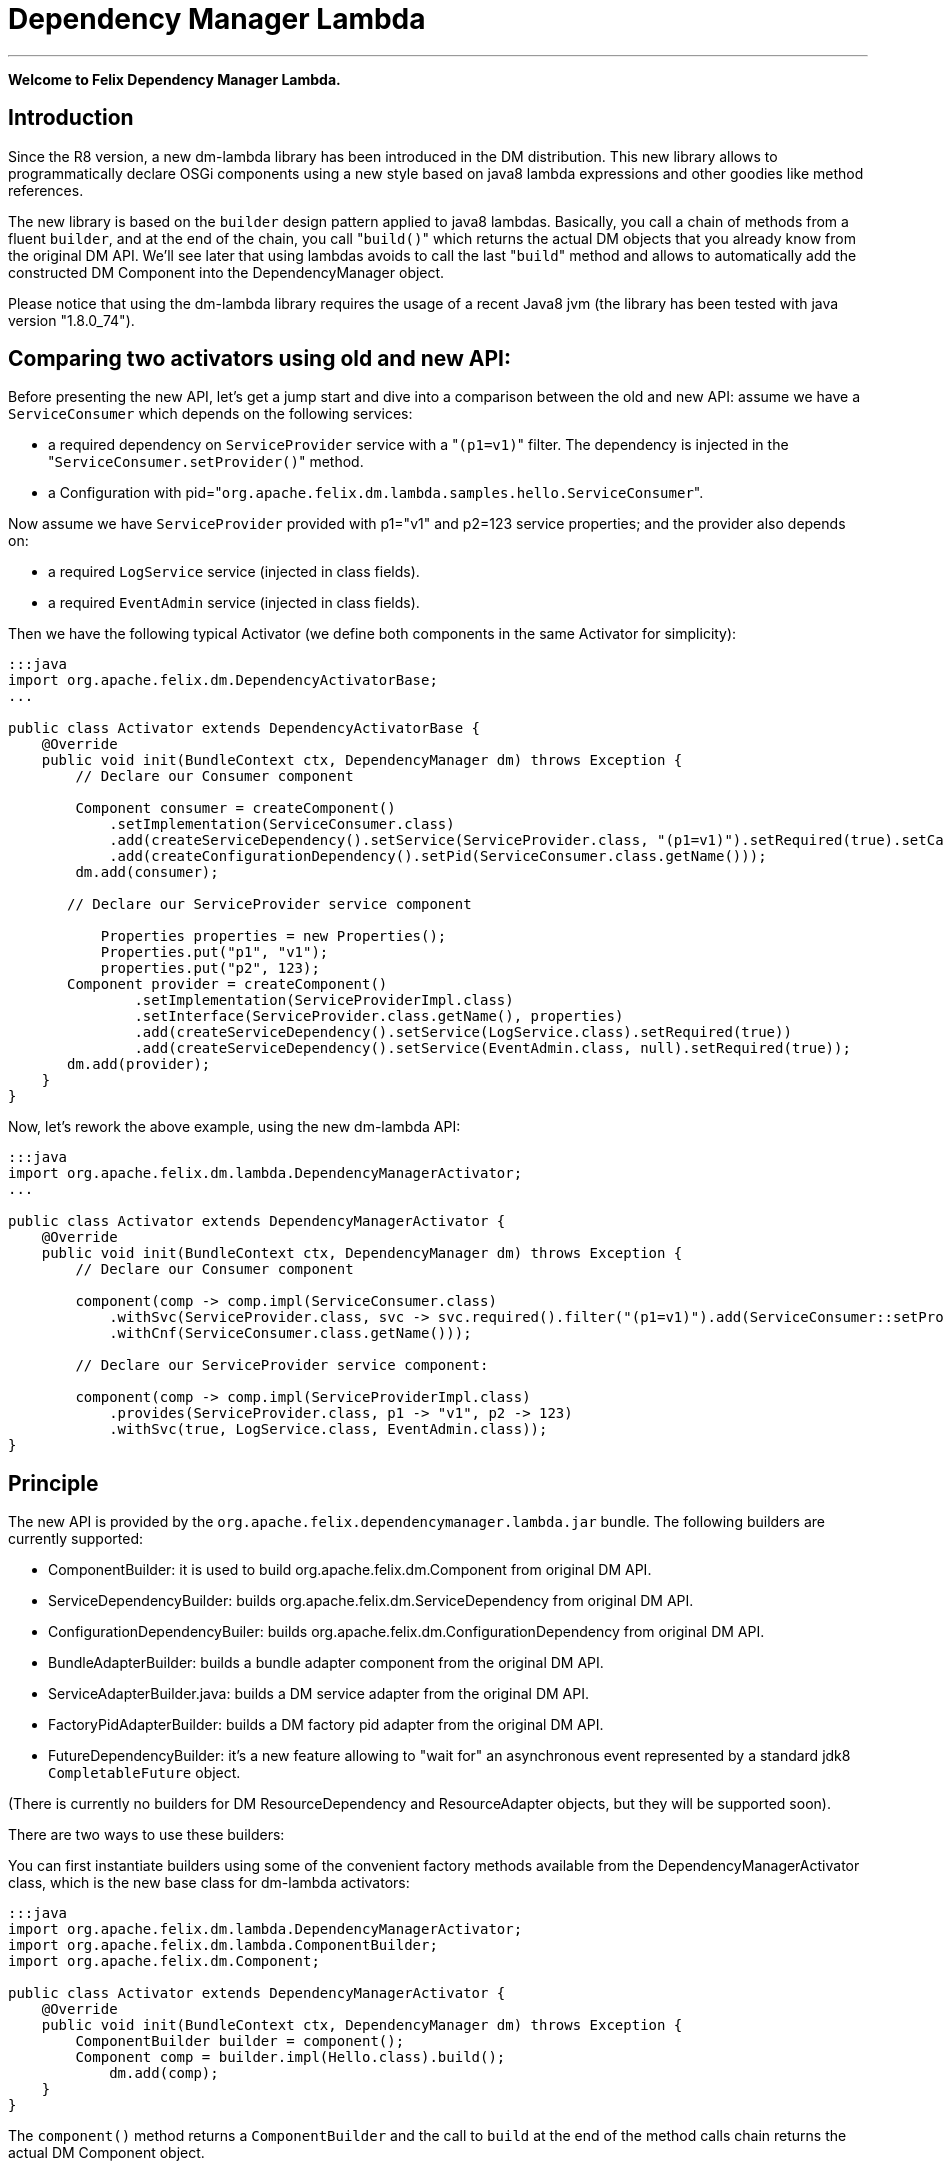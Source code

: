 =  Dependency Manager Lambda

'''

*Welcome to Felix Dependency Manager Lambda.*

== Introduction

Since the R8 version, a new dm-lambda library has been introduced in the DM distribution.
This new library allows to programmatically declare OSGi components using a new style based on java8 lambda expressions and other goodies like method references.

The new library is based on the `builder` design pattern applied to java8 lambdas.
Basically, you call a chain of methods from a  fluent `builder`, and at the end of the chain, you call "[.code]``build()``" which returns the actual DM objects that you already know from  the original DM API.
We'll see later that using lambdas avoids to call the last "[.code]``build``" method and allows to automatically add the constructed DM Component into the  DependencyManager object.

Please notice that using the dm-lambda library requires the usage of a recent Java8 jvm (the library has been tested with java version "1.8.0_74").

== Comparing two activators using old and new API:

Before presenting the new API, let's get a jump start and dive into a comparison between the old and new API: assume we have a `ServiceConsumer` which depends on the following services:

* a required dependency on `ServiceProvider` service  with a "[.code]``(p1=v1)``" filter.
The dependency is injected in the "[.code]``ServiceConsumer.setProvider()``" method.
* a Configuration with pid="[.code]``org.apache.felix.dm.lambda.samples.hello.ServiceConsumer``".

Now assume we have `ServiceProvider` provided with p1="v1" and p2=123 service properties;
and the provider also depends on:

* a required `LogService` service (injected in class fields).
* a required `EventAdmin` service  (injected in class fields).

Then we have the following typical Activator (we define both components in the same Activator for simplicity):

....
:::java
import org.apache.felix.dm.DependencyActivatorBase;
...

public class Activator extends DependencyActivatorBase {
    @Override
    public void init(BundleContext ctx, DependencyManager dm) throws Exception {
        // Declare our Consumer component

        Component consumer = createComponent()
            .setImplementation(ServiceConsumer.class)
            .add(createServiceDependency().setService(ServiceProvider.class, "(p1=v1)").setRequired(true).setCallbacks("setProvider", null))
            .add(createConfigurationDependency().setPid(ServiceConsumer.class.getName()));
        dm.add(consumer);

       // Declare our ServiceProvider service component

	   Properties properties = new Properties();
	   Properties.put("p1", "v1");
	   properties.put("p2", 123);
       Component provider = createComponent()
   	       .setImplementation(ServiceProviderImpl.class)
	       .setInterface(ServiceProvider.class.getName(), properties)
	       .add(createServiceDependency().setService(LogService.class).setRequired(true))
	       .add(createServiceDependency().setService(EventAdmin.class, null).setRequired(true));
       dm.add(provider);
    }
}
....

Now, let's rework the above example, using the new dm-lambda API:

....
:::java
import org.apache.felix.dm.lambda.DependencyManagerActivator;
...

public class Activator extends DependencyManagerActivator {
    @Override
    public void init(BundleContext ctx, DependencyManager dm) throws Exception {
        // Declare our Consumer component

        component(comp -> comp.impl(ServiceConsumer.class)
            .withSvc(ServiceProvider.class, svc -> svc.required().filter("(p1=v1)").add(ServiceConsumer::setProvider))
            .withCnf(ServiceConsumer.class.getName()));

        // Declare our ServiceProvider service component:

        component(comp -> comp.impl(ServiceProviderImpl.class)
            .provides(ServiceProvider.class, p1 -> "v1", p2 -> 123)
            .withSvc(true, LogService.class, EventAdmin.class));
}
....

== Principle

The new API is provided by the `org.apache.felix.dependencymanager.lambda.jar` bundle.
The following builders are currently supported:

* ComponentBuilder: it is used to build org.apache.felix.dm.Component from original DM API.
* ServiceDependencyBuilder: builds org.apache.felix.dm.ServiceDependency from original DM API.
* ConfigurationDependencyBuiler: builds org.apache.felix.dm.ConfigurationDependency from original DM API.
* BundleAdapterBuilder: builds a bundle adapter component from the original DM API.
* ServiceAdapterBuilder.java: builds a DM service adapter from the original DM API.
* FactoryPidAdapterBuilder: builds a DM factory pid adapter from the original DM API.
* FutureDependencyBuilder: it's a new feature allowing to "wait for" an asynchronous event represented by a standard jdk8 `CompletableFuture` object.

(There is currently no builders for DM ResourceDependency and ResourceAdapter objects, but they will be supported soon).

There are two ways to use these builders:

You can first instantiate builders using some of the convenient factory methods available from the DependencyManagerActivator class, which is the new base class for dm-lambda activators:

....
:::java
import org.apache.felix.dm.lambda.DependencyManagerActivator;
import org.apache.felix.dm.lambda.ComponentBuilder;
import org.apache.felix.dm.Component;

public class Activator extends DependencyManagerActivator {
    @Override
    public void init(BundleContext ctx, DependencyManager dm) throws Exception {
        ComponentBuilder builder = component();
        Component comp = builder.impl(Hello.class).build();
	    dm.add(comp);
    }
}
....

The `component()` method returns a `ComponentBuilder` and the call to `build` at the end of the method calls chain returns the actual DM Component object.

Here is a shorter version:

....
:::java
import org.apache.felix.dm.lambda.DependencyManagerActivator;
import org.apache.felix.dm.Component;

public class Activator extends DependencyManagerActivator {
    @Override
    public void init(BundleContext ctx, DependencyManager dm) throws Exception {
        Component comp = component().impl(Hello.class).build());
        dm.add(comp);
    }
}
....

Now, most of the time, in an Activator you usually create a Component and immediately add it to the `dm` object.
So, in order to reduce the code size, you can then use a component() method that accepts a lambda which takes as  argument a `Consumer<ComponentBuilder>` parameter.
So, the lambda has just to invoke the chain of necessary methods from the builder, without having to call the last "[.code]``build``" method.
The constructed Component is then automatically added to the `dm` object.

The following is the same as above, using a `consumer<ComponentBuilder>` lambda expression:

....
:::java
import org.apache.felix.dm.lambda.DependencyManagerActivator;
import org.apache.felix.dm.lambda.ComponentBuilder;

public class Activator extends DependencyManagerActivator {
    @Override
    public void init(BundleContext ctx, DependencyManager dm) throws Exception {
        component((ComponentBuilder comp) -> comp.impl(Hello.class));
    }
}
....

Here is a more concise version where the type of the lambda parameter is not declared:

....
:::java
import org.apache.felix.dm.lambda.DependencyManagerActivator;

public class Activator extends DependencyManagerActivator {
    @Override
    public void init(BundleContext ctx, DependencyManager dm) throws Exception {
        component(comp -> comp.impl(Hello.class));
    }
}
....

== Dependency default mode (required or optional ?)

When you declare a dependency without explicitly invoking `optional()`, `required()`, or `required(boolean)`, then by default, the dependency is assumed to be optional.
This is in line with the behavior of the Dependency Manager API.

Now, you can change this default behavior by configuring the "[.code]``org.apache.felix.dependencymanager.lambda.defaultRequiredDependency``" system property.
This property can be set with a list of java package prefixes (comma separated).
When a component implementation class starts with one of the package prefixes specified in the above property, then dependencies will be  assumed to be required by default.

== Adding service dependencies injected in class fields.

You can add a dependency using the "[.code]``withSvc``" methods available from the ComponentBuilder interface.
Such methods accept a `Consumer<ServiceDependencyBuilder>` lambda expression, which may then configure the dependency using a chain of method calls (filter/callbacks,autoconfig, etc ...): When you don't specify callbacks, services are injected in class fields with compatible service dependency type, but you can specify a field name.
Unavailable optional dependencies are injected as "[.code]``Null Objects``".

The following example adds a service dependency on a LogService with a service filter.

....
:::java
import org.apache.felix.dm.lambda.DependencyManagerActivator;
import org.apache.felix.dm.lambda.ServiceDependencyBuilder;

public class Activator extends DependencyManagerActivator {
    @Override
    public void init(BundleContext ctx, DependencyManager dm) throws Exception {
        component(comp -> comp.impl(Hello.class)
            .withSvc(LogService.class, (ServiceDependencyBuilder svc) -> svc.filter("(vendor=apache)")));
    }
}
....

Here is a more concise version where the type of the `svc` lambda parameter is not declared:

....
:::java
import org.apache.felix.dm.lambda.DependencyManagerActivator;

public class Activator extends DependencyManagerActivator {
    @Override
    public void init(BundleContext ctx, DependencyManager dm) throws Exception {
        component(comp -> comp.impl(Hello.class).withSvc(LogService.class, svc -> svc.filter("(vendor=apache)")));
    }
}
....

When injecting services in class fields (auto config mode), there are shotcuts that avoid using a lambda when defining a service dependency.
These shortcuts are available from the ComponentBuilder interface.

Examples:

[discrete]
==== Declaring multiple auto config dependencies in one shot (using varargs of interfaces):

 :::java
 component(comp -> comp.impl(Hello.class).withSvc(ConfigurationAdmin.class, EventAdmin.class, MetatypeService.class));

[discrete]
==== Declaring multiple auto config dependencies in one shot with a `required` flag:

 :::java
 component(comp -> comp.impl(Hello.class).withSvc(true, ConfigurationAdmin.class, EventAdmin.class, MetatypeService.class));

[discrete]
==== Declaring an autoconfig dependency with a `required` flag:

 :::java
 component(comp -> comp.impl(Hello.class).withSvc(ConfigurationAdmin.class, true));

[discrete]
==== Declaring an autoconfig dependency with a `filter ` and `required` flag:

 :::java
 component(comp -> comp.impl(Hello.class).withSvc(ConfigurationAdmin.class, "(vendor=apache)", true));

[discrete]
==== Declaring a autoconfig dependency with a `filter `, an explicit class field, and `required` flag:

 :::java
 component(comp -> comp.impl(Hello.class).withSvc(ConfigurationAdmin.class, "(vendor=apache)", "configadmin", true));

Dependency services can be injected in the following kind of fields:

* a field having the same type as the dependency.
If the field may be accessed by anythread, then the field should be declared  volatile, in order to ensure visibility when the field is auto injected concurrently.
* a field which is assignable to an `Iterable<T>` where T must match the dependency type.
In this case, an Iterable will be  injected by DependencyManager before the start callback is called.
The Iterable field may then be traversed to inspect the  currently available dependency services.
The Iterable can possibly be set to a final value so you can choose the Iterable implementation of your choice (for example, a CopyOnWrite ArrayList, or a ConcurrentLinkedQueue).
* a `Map<K,V>` where K must match the dependency type and V must exactly equals Dictionary class.
In this case, a  ConcurrentHashMap will be injected by DependencyManager before the start callback is called.
The Map may then be consulted to lookup current available dependency services, including the dependency service properties  (the map key holds the dependency services, and the map value holds the dependency service properties).
The Map field may be set to a final value so you can choose a Map of your choice (Typically a ConcurrentHashMap).
A ConcurrentHashMap is "weakly consistent", meaning that when traversing the elements, you may or may not see any concurrent  updates made on the map.
So, take care to traverse the map using an iterator on the map entry set,  which allows to atomically lookup pairs of Dependency service/Service properties.

== Service Dependency callbacks

You can specify callbacks on the component implementation class using the "[.code]``add/change/remove/swap``" `ServiceDependencyBuilder` methods:

....
:::java
import org.apache.felix.dm.lambda.DependencyManagerActivator;

public class Activator extends DependencyManagerActivator {
    @Override
    public void init(BundleContext ctx, DependencyManager dm) throws Exception {
        component(comp -> comp.impl(Hello.class).withSvc(LogService.class, svc -> svc.add("setLog")));
    }
}
....

Now you can also use a more type-safe callback using a Java 8 method reference:

....
:::java
import org.apache.felix.dm.lambda.DependencyManagerActivator;

public class Activator extends DependencyManagerActivator {
    @Override
    public void init(BundleContext ctx, DependencyManager dm) throws Exception {
        component(comp -> comp.impl(Hello.class).withSvc(LogService.class, svc -> svc.add(Hello::setLog)));
    }
}
....

or:

....
:::java
import org.apache.felix.dm.lambda.DependencyManagerActivator;

public class Activator extends DependencyManagerActivator {
    @Override
    public void init(BundleContext ctx, DependencyManager dm) throws Exception {
        component(comp -> comp.impl(Hello.class).withSvc(LogService.class, svc -> svc.add(Hello::setLog).remove(Hello::unsetLog)));
    }
}
....

The following callback methods signatures are supported when using method references:

For add/change/remove method references:

 :::java
 method(S service)
 method(S service, ServiceReference<S> serviceRef),
 method(S service, Map<String, Object> serviceProperties)
 method(S service, Dictionary<String, Object> serviceProperties)
 method(S service, Component serviceComponent)
 method(S service, Component serviceComponent, ServiceReference<S> serviceRef)

and for swap method references:

 :::java
 method(S oldService, S newService)
 method(S oldService, S newService, Component component))
 method(ServiceReference<S> oldRef, S old, ServiceReference<S> newRef, S newService)
 method(ServiceReference<S> oldRef, S old, ServiceReference<S> newRef, S newService, Component component)

== Defining Service Dependency Object instance callback

Sometimes, you want to inject the dependency to a separate object that is not part of the component implementation classes.
For example, the following example injects a dependency in a DependencyHandler instance:

....
:::java
import org.apache.felix.dm.lambda.DependencyManagerActivator;

public class Activator extends DependencyManagerActivator {
    @Override
    public void init(BundleContext ctx, DependencyManager dm) throws Exception {
        DependencyHandler depHandler = new DependencyHandler();
        component(comp -> comp.impl(Hello.class).withSvc(LogService.class, svc -> svc.add(depHandler, "setLog")));
    }
}
....

or using method reference:

....
:::java
import org.apache.felix.dm.lambda.DependencyManagerActivator;

public class Activator extends DependencyManagerActivator {
    @Override
    public void init(BundleContext ctx, DependencyManager dm) throws Exception {
        DependencyHandler depHandler = new DependencyHandler();
        component(comp -> comp.impl(Hello.class).withSvc(LogService.class, svc -> svc.add(depHandler::setLog)));
    }
}
....

You can chain multiple callbacks:

....
:::java
import org.apache.felix.dm.lambda.DependencyManagerActivator;

public class Activator extends DependencyManagerActivator {
    @Override
    public void init(BundleContext ctx, DependencyManager dm) throws Exception {
        DependencyHandler depHandler = new DependencyHandler();
        component(comp -> comp.impl(Hello.class).withSvc(LogService.class, svc -> svc.add(Hello::setLog).add(depHandler::setLog)));
    }
}
....

== Providing a service

When a component provides a service with some properties, so far it was necessary to create a Dictionary and pass it to the `Component.setInterface()` method.

Now you can pass properties directly to the `provides` method as varargs of properties (a suite of key-value properties):

....
:::java
import org.apache.felix.dm.lambda.DependencyManagerActivator;

public class Activator extends DependencyManagerActivator {
    @Override
    public void init(BundleContext ctx, DependencyManager dm) throws Exception {
        component(comp -> comp.impl(Hello.class).provides(HelloService.class, "p1", "v1", "p2", 123));
    }
}
....

or if you build your application using the `-parameters` javac option, you can also use the "[.code]``FluentProperty``" lambda that allows to declare service properties as a suite of "``+key -> value+``" lambdas, like this:

....
:::java
import org.apache.felix.dm.lambda.DependencyManagerActivator;

public class Activator extends DependencyManagerActivator {
    @Override
    public void init(BundleContext ctx, DependencyManager dm) throws Exception {
        component(comp -> comp.impl(Hello.class).provides(HelloService.class, p1 -> "v1", p2 -> 123));
    }
}
....

*CAUTION*: defining service properties using lambda parameters only works with Java8 , not  Java9/10/11, and this feature may be removed in next version.

== Depending on a configuration.

Configuration dependency can be defined using the "[.code]``withCnf``" ComponentBuilder method.
Two families of callbacks are supported:

* reflection based callbacks: you specify a callback method name
* method reference callbacks: you specify a java8 method reference

Callbacks may accept a Dictionary, a Component, or a user defined configuration type interface.
If you only specify a pid, by default the callback method name is assumed to be "updated".

=== configuration types

Configuration types are a new feature that allows you to specify an interface that is implemented by DM and such interface is then injected to your callback instead of the actual Dictionary.
Using such configuration interface provides a way for creating type-safe configurations from a actual Dictionary that is normally injected by Dependency Manager.
The callback accepts in argument an interface that you have to provide, and DM will inject a proxy that converts method calls from your configuration-type to lookups in the actual map or dictionary.
The results of these lookups are then converted to the expected return type of the invoked configuration method.
As proxies are injected, no implementations of the desired configuration-type are necessary!

The lookups performed are based on the name of the method called on the configuration type.
The method names are "mangled" to the following form: [lower case letter] [any valid character]*.
Method names starting with get or is (JavaBean convention) are stripped from these prefixes.
For example: given a dictionary with the key "foo" can be accessed from a configuration-type using the following method names: foo(), getFoo() and isFoo().

The return values supported are: primitive types (or their object wrappers), strings, enums, arrays of primitives/strings, Collection types, Map types, Classes and interfaces.
When an interface is returned, it is treated equally to a configuration type, that is, it is returned as a proxy.

Arrays can be represented either as comma-separated values, optionally enclosed in square brackets.
For example: [ a, b, c ] and a, b,c are both considered an array of length 3 with the values "a", "b" and "c".
Alternatively, you can append the array index to the key in the dictionary to obtain the same: a dictionary with "arr.0" \=> "a", "arr.1" \=> "b", "arr.2" \=> "c" would result in the same array as the earlier examples.

Maps can be represented as single string values similarly as arrays, each value consisting of both the key and value separated by a dot.
Optionally, the value can be enclosed in curly brackets.
Similar to array, you can use the same dot notation using the keys.
For example, a dictionary with

"map" \=> "{key1.value1, key2.value2}"

and a dictionary with

"map.key1" \=> "value1", "map2.key2" \=> "value2"

result in the same map being returned.
Instead of a map, you could also define an interface with the methods getKey1() and getKey2 and use that interface as return type instead of a Map.

In case a lookup does not yield a value from the underlying map or dictionary, the following rules are applied:

* primitive types yield their default value, as defined by the Java Specification;
* string, Classes and enum values yield null;
* for arrays, collections and maps, an empty array/collection/map is returned;
* for other interface types that are treated as configuration type a null-object is returned.

=== multiple ways to define a configuration dependency

You can first pass a configuration pid to the `withCnf` method.
In this example, the Hello component has an "[.code]``updated(Dictionary properties)``" method called when configuration is available or updated.

 :::java
 component(comp -> comp.impl(Hello.class).withCnf("my.pid"))

You can pass a "[.code]``configuration type``" to the `withCnf` method.
The pid is assumed to be the fqdn of the type passed to the `withCnf` method, and the callback is assumed to be "[.code]``updated``" and to accept as argument an implementation of the specified configuration type:

 :::java
 component(comp -> comp.impl(Hello.class).withCnf(MyConfiguration.class))

You can define the updated callback method explicitly using a ConfigurationDependencyBuilder lambda that you can pass to the "[.code]``withCnf``" method:

 :::java
 component(comp -> comp.impl(Hello.class).withCnf((ConfigurationDependencyBuilder cnf) -> cnf.pid("my.pid").update("modified")));

Here is shorter version which does not declare the type of the lambda passed to the `withCnf` method:

 :::java
 component(comp -> comp.impl(Hello.class).withCnf(cnf -> cnf.pid("my.pid").update("modified")));

You can also define the callback using a method reference:

 :::java
 component(comp -> comp.impl(Hello.class).withCnf(cnf -> cnf.pid("my.pid").update(Hello::modified)));

And finally, you can define a configuration type, and a callback using a method reference.
Here, the updated callback has to take  in argument the configuration type parameter (the pid is assumed to be the fqdn of the configuration type):

....
:::java
component(comp -> comp.impl(Hello.class).withCnf(cnf -> cnf.update(MyConfiguration.class, Hello::modified)));

class Hello {
    void modified(MyConfiguration properties) { ... }
}
....

==== Configuration Dependency Examples based on method references:

Code example with a component that defines a Configuration Dependency using a specific callback method reference, and the method accepts in argument a configuration type  (the pid is assumed to be the fqdn of the configuration type):

....
:::java
public interface MyConfig {
    String getAddress();
    int getPort();
}

public class ServiceImpl {
    void updated(MyConfig cnf) {
        if (cnf != null) {
            String addr = cnf.getAddress();
            int port = cnf.getPort();
            ...
        }
    }
}

public class Activator extends DependencyManagerActivator {
    public void init(BundleContext ctx, DependencyManager dm) throws Exception {
        component(comp -> comp.impl(ServiceImpl.class).withCnf(conf -> conf.update(MyConfig.class, ServiceImpl::updated)));
    }
}
....

Same example, using a shortcut for the `withCnf` dependency, which is only defining the configuration type  (the pid is assumed to be the fqdn of the config type, and the callback name is assumed to be "updated"):

 public class Activator extends DependencyManagerActivator {
     public void init(BundleContext ctx, DependencyManager dm) throws Exception {
         component(comp -> comp.impl(ServiceImpl.class).withCnf(MyConfig.class));
     }
 }

Code example with a component that defines a Configuration Dependency using a specific callback method reference which accepts a Dictionary in argument:

 :::java
 public class Activator extends DependencyManagerActivator {
     public void init(BundleContext ctx, DependencyManager dm) throws Exception {
         component(comp -> comp
            .impl(ServiceImpl.class)
            .withCnf(conf -> conf.pid("my.pid").update(ServiceImpl::setProperties)));
     }
  }

==== Configuration Dependency Examples based on method reflection:

Code example which defines a configuration dependency injected in the "ServiceImpl.updated(Dictionary)" callback (the pid is directly passed in argument to the `withCnf` method):

 :::java
 public class Activator extends DependencyManagerActivator {
     public void init(BundleContext ctx, DependencyManager dm) throws Exception {
         component(comp -> comp.impl(ServiceImpl.class).withCnf("my.pid")));
     }
 }

Code example with a component that defines a Configuration Dependency using a specific callback method name:

 :::java
 public class Activator extends DependencyManagerActivator {
     public void init(BundleContext ctx, DependencyManager dm) throws Exception {
         component(comp -> comp.impl(ServiceImpl.class).withCnf(conf -> conf.pid("my.pid").update("modified")));
     }
  }

== Managing components outside of Activators.

You can manage Components outside of the Activator by using some static factory methods from the `DependencyManagerActivator` class.

For example, consider a use case where you want to retrieve some information from some already injected services, and you then want to dynamically add more dependencies from your `init` component callback.
First let's look at the Activator:

....
:::java
import org.apache.felix.dm.lambda.DependencyManagerActivator;

public class Activator extends DependencyManagerActivator {
    @Override
    public void init(BundleContext ctx, DependencyManager dm) throws Exception {
        component(comp -> comp.impl(Pojo.class).withCnf("pojo.pid"));
    }
}
....

Here, we define a Configuration dependency with a "pojo.pid" configuration pid.
So, now, the Pojo will then for example be able to parse an xml from the configuration, and depending on what it has parsed, it will possibly add more dependencies, like this:

....
:::java
import static org.apache.felix.dm.lambda.DependencyManagerActivator.*;
import org.apache.felix.dm.Component;

public class Pojo {
    void updated(Dictionary conf) throws Exception {
        parseXml(conf.get("some.xml.configuration"));
    }

    void init(Component c) { // lifecycle dm callback that allows you to add more dependencies
        if (xmlConfigurationRequiresEventAdmin) {
            component(c, comp -> comp.withSvc(EventAdmin.class));
        }
    }
}
....

The available variety of factory methods allows you to also create some DM objects and add them manually, like:

....
:::java
import static org.apache.felix.dm.lambda.DependencyManagerActivator.*;
import org.apache.felix.dm.Component;
import org.apache.felix.dm.ServiceDependency;
import org.apache.felix.dm.DependencyManager;

public class Pojo {
    void updated(Dictionary conf) throws Exception {
        parseXml(conf.get("some.xml.configuration"));
    }

    void init(Component c) { // lifecycle dm callback that allows you to add more dependencies
        if (xmlConfigurationRequiresEventAdmin) {
            DependencyManager dm = c.getDependencyManager();
            ServiceDependency dep = serviceDependency(c, EventAdmin.class).filter("(vendor=felix)").build();
            dm.add(dep);
        }
    }
}
....

And an example where you create a new DM component from the code:

....
:::java
import static org.apache.felix.dm.lambda.DependencyManagerActivator.*;
import org.apache.felix.dm.DependencyManager;

public class Pojo {
    volatile DependencyManager m_dm;

    void createComponent() {
        component(m_dm, comp -> comp.impl(NewComponent.class).withSvc(LogService.Class, EventAdmin.class));
    }
}
....

== Component Lifecycle Callbacks

Like with DM API, default lifecycle callbacks are the following:

* "init": the method is called on the component implementation class(es) once all required dependencies declared in the Activator  have been injected.
This method can then be used to possibly add more dependencies dynamically.
* "start": the method is called on the component implementation class(es) once all required dependencies (including the ones added  from the "init" callback) have been injected.
Then the optional dependency callbacks are invoked (after the start callback).
* "stop": the method is called on the component implementation class(es) when some required dependencies are being lost or when the component's bundle is stopping.
* "destroy": the component is destroyed and may be re-created and re-initialized in case some required dependencies comes up again.

You can change the callback names using the "init"/"start"/"stop"/"destroy" methods from the ComponentBuilder interface.
For example:

 :::java
 component(comp -> comp.impl(Pojo.class)
     .init("initialize")
     .start("activate")
     .stop("deactivate")
     .destroy("shutdown"));

Same example, but with some specific callback instance on which the callback should be invoked:

 CallbackHandler handler = new CallbackHandler();
 component(comp -> comp.impl(Pojo.class)
     .init(handler, "initialize")
     .start(handler, "activate")
     .stop(handler, "deactivate")
     .destroy(handler, "shutdown"));

When using callback instances, you can also use method references using the callback instance object:

 CallbackHandler handler = new CallbackHandler();
 component(comp -> comp.impl(Pojo.class)
     .init(handler::initialize)
     .start(handler::activate)
     .stop(handler::deactivate)
     .destroy(handler::shutdown));

Callbacks are empty-args, or may take a DM Component in argument.

Method Reference for Component implementations class are not supported.

== Creating Aspect Components

Like with the original DM API, you can create a chain of aspects (service interceptors) ordered by a ranking attribute, using the "[.code]``aspect``" factory method.
This method accepts in argument a ServiceAspectBuilder.

Code example which provides a "LogService" aspect that performs spell-checking of each log message.
The aspect decorates a LogService.
The aspect also depends on a DictionaryService that is internally used to perform log spell checking.
The LogService and DictionaryService services are injected in the aspect implementation using reflection on class  fields:

 ::::java
 public class Activator extends DependencyManagerActivator {
     public void init(BundleContext ctx, DependencyManager dm) throws Exception {
         aspect(LogService.class, (ServiceAspectBuilder asp) -> asp.impl(SpellCheckLogAspect.class).rank(10).withSvc(DictionaryService.class));
     }
 }

Same more concise example which does not declare the type of the lambda builder argument:

 ::::java
 public class Activator extends DependencyManagerActivator {
     public void init(BundleContext ctx, DependencyManager dm) throws Exception {
         aspect(LogService.class, asp -> asp.impl(SpellCheckLogAspect.class).rank(10).withSvc(DictionaryService.class));
     }
 }

Same example, but using callbacks for injecting LogService and DictionaryService in the aspect implementation class:

 :::java
 public class Activator extends DependencyManagerActivator {
     public void init(BundleContext ctx, DependencyManager dm) throws Exception {
        aspect(LogService.class, asp -> asp
           .impl(SpellCheckLogAspect.class).rank(10)
           .add(SpellCheckLogAspect::setLogService)
           .withSvc(DictionaryService.class, svc -> svc.add(SpellCheckLogAspect::setDictionary)));
     }
 }

== Creating Service Adapter Components

DM service adapters allow to create adapter services when a given type of adapted service is found in the OSGI registry.
Using the "[.code]``adapter``" factory method, you can pass to it consumer of an `ServiceAdapterBuilder` that can be used to construct a DM adapter component.

Code example that adapts a "Device" service to an HttpServlet service.
The adapter is created using a ServiceAdapterBuilder that is passed to the lambda.

 :::java
 public class Activator extends DependencyManagerActivator {
     public void init(BundleContext ctx, DependencyManager dm) throws Exception {
         adapter(Device.class, (ServiceAdapterBuilder adapt) -> adapt.impl(DeviceServlet.class).provides(HttpServlet.class).properties(alias -> "/device");
     }
 }

Same more concise example which does not declare the type of lambda parameter:

 :::java
 public class Activator extends DependencyManagerActivator {
     public void init(BundleContext ctx, DependencyManager dm) throws Exception {
         adapter(Device.class, adapt -> adapt.impl(DeviceServlet.class).provides(HttpServlet.class).properties(alias -> "/device");
     }
 }

== Creating Factory Configuration Adapter Components

A Factory Configuration Adapter allows to create many instances of the same service, each time a configuration instance is created for a given factory pid.
To declare a factory pid configuration adapter, use the `factoryPid` method available from the DependencyManagerActivator class and pass to it a lambda for the FactoryPidAdapterBuilder argument:

Example that defines a factory configuration adapter service for the "foo.bar" factory pid.
For each factory pid instance, an instance of the DictionaryImpl component will be created:

 :::java
 public class Activator extends DependencyManagerActivator {
     public void init(BundleContext ctx, DependencyManager dm) throws Exception {
        factoryPidAdapter((FactoryPidAdapterBuilder adapter) -> adapter
           .impl(DictionaryImpl.class).factoryPid("foo.bar").propagate().update(ServiceImpl::updated)
           .withSvc(LogService.class, log -> log.optional()));
     }
 }

Same more concise example that is not declaring the type of the lambda type:

 :::java
 public class Activator extends DependencyManagerActivator {
     public void init(BundleContext ctx, DependencyManager dm) throws Exception {
        factoryPidAdapter(adapter -> adapter
           .impl(DictionaryImpl.class).factoryPid("foo.bar").propagate().update(ServiceImpl::updated)
           .withSvc(LogService.class, log -> log.optional()));
     }
 }

Example that defines a factory configuration adapter using a user defined configuration type (the pid is by default assumed to match the fqdn of the configuration type):

....
:::java
public interface DictionaryConfiguration {
    public String getLanguage();
    public List<String> getWords();
}

public class Activator extends DependencyManagerActivator {
    public void init(BundleContext ctx, DependencyManager dm) throws Exception {
        factoryPidAdapter(adapter -> adapter
            .impl(DictionaryImpl.class).propagate().update(DictionaryConfiguration.class, ServiceImpl::updated)
            .withSvc(LogService.class, log -> log.optional()));
    }
}
....

== Creating a Bundle Adapter component

A Bundle Adapter is used to create a Component when a bundle that matches a given filter is found.
To build a DM adapter, you can use the "[.code]``bundleAdapter``" factory method: it takes in argument a consumer of a BundleAdapterBuilder object, which is used to construct a real DM BundleAdapter component.

Example that creates a BundleAdapter service for each started bundle (the bundle is added using a method reference):

 :::java
 public class Activator extends DependencyManagerActivator {
     public void init(BundleContext ctx, DependencyManager dm) throws Exception {
        bundleAdapter(adapt -> adapt
            .impl(BundleAdapterImpl.class).provides(BundleAdapter.class).mask(Bundle.INSTALLED|Bundle.RESOLVED|Bundle.ACTIVE)
            .add(BundleAdapterImpl::bundleStarted)
            .withSvc(LogService.class, "(vendor=apache)"));
     }
 }

== CompletableFuture dependency.

The new library provides a new feature which allows your component to depend on the result of a jdk8 `CompletableFuture`.
CompletableFuture java8 class provides an asynchronous event-driven model and you can now define dependencies on any asynchronous events, like if they were service dependencies.

Let's explore this new dependency using an advanced example: assume you develop a component that needs to  track any "Tracked" services registered in the Registry, using a classic whiteboard pattern.
But before, you need to download a web page at initialization, before you component is started.
The downloaded webpage is required to be able to  handle Tracked services.
Now, you don't want to block the initialization of your component because in a reactive word, it is forbidden to block on the current thread.

So, you use an `HttpClient` which allows to asynchronously download a web page: this service is assumed to provide a doGET() method which does not block the current thread, but instead returns `CompletableFuture<String>` which represents the future result of the asynchronously downloaded page.

From your component init() method, you can then declare a FutureDependency on the result of the `CompletableFuture<String>`.
A Future Dependency can be defined using the "withFuture" method available from the ComponentBuilder interface,  and this method takes as argument two args: a CompletableFuture, and a  `consumer<FutureDependencyBuilder>`.
The second arg is a lambda that can be used to configure the callback to invoke when the CF has completed.

And once the result completes, start() will be called, and at this point, the Tracked services will then be injected (using DM, optional service callbacks are always invoked after the start() callback, never before).

So, the Activator looks like this:

....
:::java
import org.apache.felix.dm.lambda.DependencyManagerActivator;

public class Activator extends DependencyManagerActivator {
    @Override
    public void init(BundleContext ctx, DependencyManager dm) throws Exception {
        component(comp -> comp.impl(Pojo.class).provides(PojoService)
           .withCnf(cnf -> cnf.pid("foo.pid"))
           .withSvc(HttpClient.class, svc -> svc.required())
           .withSvc(Tracked.class, svc -> svc.optional().add(Pojo::bindTracked));
    }
}
....

Now, here is the implementation for our component which downloads the URL from its init method.
The init method will declare a "FutureDependency" for the result of the `CompletableFuture<String>` returned by the HttpClient.
And once the result is injected in the setPage callback, then the start() callback will be called, and finally, any registered Tracked services will be injected in the "bindTracked" method:

....
:::java
import static org.apache.felix.dm.lambda.DependencyManagerActivator.*;
import org.apache.felix.dm.Component;

public class Pojo implements PojoService {
    HttpClient m_httpClient; // injected.
    String m_url; // the URL to download using the http client.

    void updated(Dictionary<String, Object conf) throws Exception {
        m_url = (String) conf.get("download.url");
    }

    // lifecycle dm callback that allows you to add more dependencies. start will be called once the webpage has been downloaded.
    void init(Component c) {
        // Let's schedule a download for our web page.
        CompletableFuture<String> futurePage = m_httpClient.doGET(m_url);

        // Add a required dependency to the result of the CF, and inject the result in our setPage method.
        component(c, comp -> comp.withFuture(futurePage, future -> future.complete(this::setPage)));
    }

    void setPage(String content) {
       // Called when the CompletableFuture has completed
    }

    void start() {
   	    // We have downloaded the page, our component is starting and is about to be registered
    }

    void bindTracked(Tracked service) {
        // a Tracked service is injected, we can handle it because we are fully initialized.
        // (optional service callbacks are always invoked after the start callback).
    }
}
....

So, using the Future Dependency we can nicely reuse the jdk CompletableFuture as a required dependency.
Without using the FutureDependency on the CompletableFuture returned by the HttpClient, we would then have to manually register our service using bundleContext.registerService (once the web page has been downloaded), and we  would then have to check if the webpage has been downloaded each time a Tracked service is injected.
And in case the page is not available, we would  then have to cache the injected Tracked service and process it later, once the page has been downloaded.

Also, notice that when the page is injected in the setPage() method, you absolutely don't need to deal with synchronization at all because in DM, all lifecycle and dependency callbacks are safely scheduled in a "serial queue" associated to the component.

== Sample codes

many samples codes are available from the distribution source release: Please take a look at the following:

=== org.apache.felix.dependencymanager.lambda.samples/src/org/apache/felix/dm/lambda/samples/hello/

This sample provides a DM Activator declaring one service consumer and a service provider.
The ServiceConsumer is also depending on a configuration pid  (see org.apache.felix.dependencymanager.samples.hello.Configurator).

=== org.apache.felix.dependencymanager.lambda.samples/src/org/apache/felix/dm/lambda/samples/compositefactory/

This Activator is an example usage of DM composite components.
A composite component is implemented using a composition of multiple object instances, which are used to implement a given service.

The sample also uses a Factory approach in order to instantiate the composition of objects: A "CompositionManager" is first injected with a Configuration that can possibly be used to create and configure all the composites.

Dependencies are injected to some of the component implementation instances, using java8 method references.
For instance, the LogService is only injected in the ProviderImpl and the ProviderComposite1 class and not in the ProviderComposite2 class.

=== org.apache.felix.dependencymanager.lambda.samples/src/org/apache/felix/dm/lambda/samples/device/

This is an example showing a Dependency Manager "Adapter" in action.
Two kinds of services are registered in the registry: some Device, and some DeviceParameter services.
For each Device (having a given id), there is also a corresponding "DeviceParameter" service, having the same id.

Then a "DeviceAccessImpl" adapter service is defined: it is used to "adapt" the "Device" service to a "DeviceAccess" service, which provides the union of each pair of Device/DeviceParameter having the same device.id . The adapter also dynamically propagate the service properties of the adapted Device service.

=== org.apache.felix.dependencymanager.lambda.samples/src/org/apache/felix/dm/lambda/samples/dictionary/

This sample shows a "SpellChecker" application which provides a "dictionary:spellcheck" GOGO shell command.
The GOGO "dictionary:spellcheck" command accepts a string as parameter, which is checked for proper exactness.
The SpellChecker class has a required/multiple (1..N) dependency over every available "DictionaryService" services, which are internally used by the SpellChecker command, when checking word exactness.

A DictionaryService is defined using a FactoryConfigurationAdapterService , allowing to instantiate many "DictionaryService" instances for each configuration that are added to the factory pid "Spell Checker Configuration" from web console.
The factory pid configuration metatypes are defined using the bnd "metatype" annotations (see DictionaryConfiguration.java).

The DictionaryService is decorated with a DictionaryAspect, which you can instantiate by adding a configuration to the "Spell Checker Aspect Dictionary" pid from web console.
The aspect configuration metatype is also declared using the bnd metatype annotations (see DictionaryAspectConfiguration.java).

Before running this sample, go to webconsole, and add some words in the "[.code]``Spell Checker Configuration``" factory PID, and in the "[.code]``Spell Checker Aspect Dictionary``" PID.

Then go to gogo shell, and type dm help.
You will normally see the dictionary:spellcheck command.
Type dictionary:spellcheck with some words configured either in the spell checker configuration, or in the spell checker aspect configuration, and the dictionary will check for proper word exactness.

=== org.apache.felix.dependencymanager.lambda.samples/src/org/apache/felix/dm/lambda/samples/factory/

This sample is an example usage of DM components that are created using a Factory object.
The Factory is defined using java8 method references.

=== org.apache.felix.dependencymanager.lambda.samples/src/org/apache/felix/dm/lambda/samples/future/

The purpose of this sample is to show an example usage of the new "CompletableFuture" dependency that has been added in the dm-lambda library.
CompletableFuture java8 class provides functional operations and promotes an asynchronous event-driven model.

In such model, you can use the new dm-lambda library to add dependencies on asynchronous events using the standard JDK CompletableFuture class.

In this example, the Activator first defines a PageLink component that is used to download a given page from the web.
The service then parses  the content of the page and returns all available hrefs (links) found from the web page.

The PageLink is initialized with the Felix web site URL, which is asynchronously downloaded from the PageLink::init method, using a CompletableFuture.
The CF is then added as a "FutureDependency" in the PageLinkImpl.init() method, and when the CF completes, the PageLinkImpl.start() callback is invoked  and the service is registered.

The Activator is then getting injected with the PageLink service, and displays the links (hrefs) found from the Felix web site.

CAUTION: if you are using a corporate http proxy, you have to fix the Activator in order to configure the ip addr and port number of your http proxy.

== Javadoc

You can find the javadoc for the new Dependency Manager Lambda library link:../../../../apidocs/[here].
